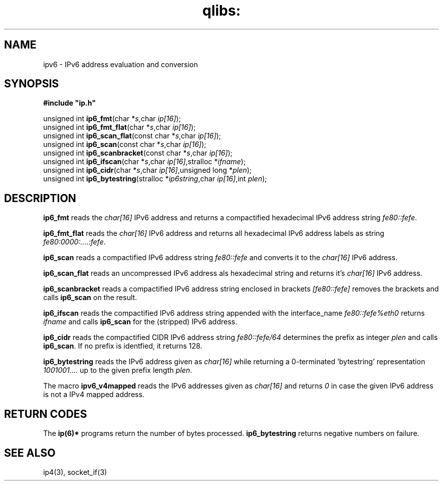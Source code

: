 .TH qlibs: ipv6
.SH NAME
ipv6 \- IPv6 address evaluation and conversion
.SH SYNOPSIS 
.B #include \(dqip.h\(dq

unsigned int \fBip6_fmt\fP(char *\fIs\fR,char \fIip[16]\fR);
.br
unsigned int \fBip6_fmt_flat\fP(char *\fIs\fR,char \fIip[16]\fR);
.br
unsigned int \fBip6_scan_flat\fP(const char *\fIs\fR,char \fIip[16]\fR);
.br
unsigned int \fBip6_scan\fP(const char *\fIs\fR,char \fIip[16]\fR);
.br
unsigned int \fBip6_scanbracket\fP(const char *\fIs\fR,char \fIip[16]\fR);
.br
unsigned int \fBip6_ifscan\fP(char *\fIs\fR,char \fIip[16]\fR,stralloc *\fIifname\fR);
.br
unsigned int \fBip6_cidr\fP(char *\fIs\fR,char \fIip[16]\fR,unsigned long *\fIplen\fR);
.br
unsigned int \fBip6_bytestring\fP(stralloc *\fIip6string\fR,char \fIip[16]\fR,int \fIplen\fR);
.SH DESCRIPTION
.B ip6_fmt
reads the
.I char[16]
IPv6 address and returns a compactified hexadecimal IPv6 address string
.IR fe80::fefe .

.B ip6_fmt_flat
reads the
.I char[16]
IPv6 address and returns all hexadecimal IPv6 address labels as string 
.IR fe80:0000:....:fefe .

.B ip6_scan
reads a compactified IPv6 address string
.I fe80::fefe
and converts it to the
.I char[16]
IPv6 address.

.B ip6_scan_flat
reads an uncompressed IPv6 address als hexadecimal string
and returns it's
.I char[16]
IPv6 address.

.B ip6_scanbracket
reads a compactified IPv6 address string enclosed in brackets
.I [fe80::fefe]
removes the brackets and calls
.B ip6_scan
on the result.

.B ip6_ifscan
reads the compactified IPv6 address string appended with the
interface_name
.I fe80::fefe%eth0
returns 
.I ifname 
and calls 
.B ip6_scan
for the (stripped) IPv6 address.

.B ip6_cidr
reads the compactified CIDR IPv6 address string
.I fe80::fefe/64
determines the prefix as integer
.I plen
and calls
.BR ip6_scan .
If no prefix is identfied, it returns 128.

.B ip6_bytestring
reads the IPv6 address given as
.I char[16]
while returning a 0-terminated 'bytestring' representation
.I 1001001....
up to the given prefix length
.IR plen .

The macro
.B ipv6_v4mapped
reads the IPv6 addresses given as
.I char[16]
and returns
.I 0
in case the given IPv6 address is not 
a IPv4 mapped address.
.SH "RETURN CODES"
The
.B ip(6)*
programs return the number of bytes processed.
.B ip6_bytestring
returns negative numbers on failure.
.SH "SEE ALSO"
ip4(3), 
socket_if(3)
